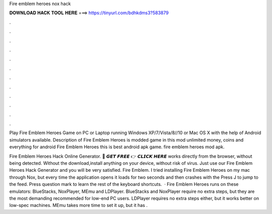 Fire emblem heroes nox hack



𝐃𝐎𝐖𝐍𝐋𝐎𝐀𝐃 𝐇𝐀𝐂𝐊 𝐓𝐎𝐎𝐋 𝐇𝐄𝐑𝐄 ===> https://tinyurl.com/bdhkdms3?583879



.



.



.



.



.



.



.



.



.



.



.



.

Play Fire Emblem Heroes Game on PC or Laptop running Windows XP/7/Vista/8//10 or Mac OS X with the help of Android simulators available. Description of Fire Emblem Heroes is modded game in this mod unlimited money, coins and everything for android Fire Emblem Heroes this is best android apk game. fire emblem heroes mod apk.

Fire Emblem Heroes Hack Online Generator. 🔴 𝙂𝙀𝙏 𝙁𝙍𝙀𝙀 👉 𝘾𝙇𝙄𝘾𝙆 𝙃𝙀𝙍𝙀 works directly from the browser, without being detected. Without the download,install anything on your device, without risk of virus. Just use our Fire Emblem Heroes Hack Generator and you will be very satisfied. Fire Emblem. I tried installing Fire Emblem Heroes on my mac through Nox, but every time the application opens it loads for two seconds and then crashes with the Press J to jump to the feed. Press question mark to learn the rest of the keyboard shortcuts.  · Fire Emblem Heroes runs on these emulators: BlueStacks, NoxPlayer, MEmu and LDPlayer. BlueStacks and NoxPlayer require no extra steps, but they are the most demanding  recommended for low-end PC users. LDPlayer requires no extra steps either, but it works better on low-spec machines. MEmu takes more time to set it up, but it has .

